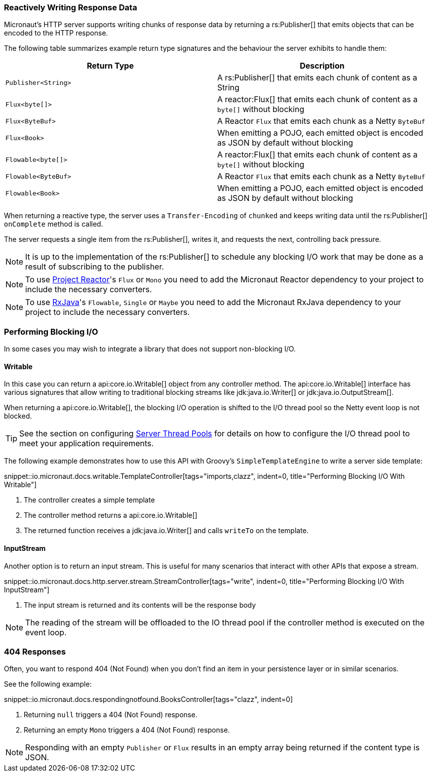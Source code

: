 === Reactively Writing Response Data

Micronaut's HTTP server supports writing chunks of response data by returning a rs:Publisher[] that emits objects that can be encoded to the HTTP response.

The following table summarizes example return type signatures and the behaviour the server exhibits to handle them:

|===
|Return Type | Description

|`Publisher<String>`
|A rs:Publisher[] that emits each chunk of content as a String
|`Flux<byte[]>`
|A reactor:Flux[] that emits each chunk of content as a `byte[]` without blocking
|`Flux<ByteBuf>`
|A Reactor `Flux` that emits each chunk as a Netty `ByteBuf`
|`Flux<Book>`
|When emitting a POJO, each emitted object is encoded as JSON by default without blocking

|`Flowable<byte[]>`
|A reactor:Flux[] that emits each chunk of content as a `byte[]` without blocking
|`Flowable<ByteBuf>`
|A Reactor `Flux` that emits each chunk as a Netty `ByteBuf`
|`Flowable<Book>`
|When emitting a POJO, each emitted object is encoded as JSON by default without blocking

|===

When returning a reactive type, the server uses a `Transfer-Encoding` of `chunked` and keeps writing data until the rs:Publisher[] `onComplete` method is called.

The server requests a single item from the rs:Publisher[], writes it, and requests the next, controlling back pressure.

NOTE: It is up to the implementation of the rs:Publisher[] to schedule any blocking I/O work that may be done as a result of subscribing to the publisher.

NOTE: To use https://projectreactor.io[Project Reactor]'s `Flux` or `Mono` you need to add the Micronaut Reactor dependency to your project to include the necessary converters.

NOTE: To use https://github.com/ReactiveX/RxJava[RxJava]'s `Flowable`, `Single` or `Maybe` you need to add the Micronaut RxJava dependency to your project to include the necessary converters.

=== Performing Blocking I/O

In some cases you may wish to integrate a library that does not support non-blocking I/O.

==== Writable

In this case you can return a api:core.io.Writable[] object from any controller method. The api:core.io.Writable[] interface has various signatures that allow writing to traditional blocking streams like jdk:java.io.Writer[] or jdk:java.io.OutputStream[].

When returning a api:core.io.Writable[], the blocking I/O operation is shifted to the I/O thread pool so the Netty event loop is not blocked.

TIP: See the section on configuring <<threadPools, Server Thread Pools>> for details on how to configure the I/O thread pool to meet your application requirements.

The following example demonstrates how to use this API with Groovy's `SimpleTemplateEngine` to write a server side template:

snippet::io.micronaut.docs.writable.TemplateController[tags="imports,clazz", indent=0, title="Performing Blocking I/O With Writable"]

<1> The controller creates a simple template
<2> The controller method returns a api:core.io.Writable[]
<3> The returned function receives a jdk:java.io.Writer[] and calls `writeTo` on the template.

==== InputStream

Another option is to return an input stream. This is useful for many scenarios that interact with other APIs that expose a stream.

snippet::io.micronaut.docs.http.server.stream.StreamController[tags="write", indent=0, title="Performing Blocking I/O With InputStream"]

<2> The input stream is returned and its contents will be the response body

NOTE: The reading of the stream will be offloaded to the IO thread pool if the controller method is executed on the event loop.

=== 404 Responses

Often, you want to respond 404 (Not Found) when you don't find an item in your persistence layer or in similar scenarios.

See the following example:

snippet::io.micronaut.docs.respondingnotfound.BooksController[tags="clazz", indent=0]

<1> Returning `null` triggers a 404 (Not Found) response.
<2> Returning an empty `Mono` triggers a 404 (Not Found) response.

NOTE: Responding with an empty `Publisher` or `Flux` results in an empty array being returned if the content type is JSON.
